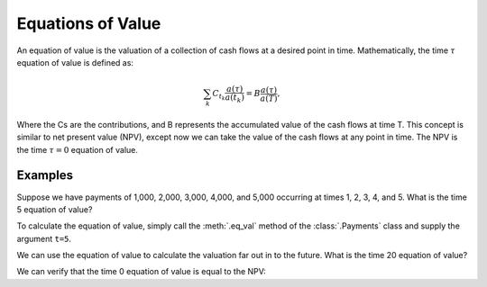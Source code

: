 ===================
Equations of Value
===================

An equation of value is the valuation of a collection of cash flows at a desired point in time. Mathematically, the time :math:`\tau` equation of value is defined as:

.. math::

   \sum_{k}C_{t_k}\frac{a(\tau)}{a(t_k)} = B\frac{a(\tau)}{a(T)},

Where the Cs are the contributions, and B represents the accumulated value of the cash flows at time T. This concept is similar to net present value (NPV), except now we can take the value of the cash flows at any point in time. The NPV is the time :math:`\tau=0` equation of value.

Examples
=========

Suppose we have payments of 1,000, 2,000, 3,000, 4,000, and 5,000 occurring at times 1, 2, 3, 4, and 5. What is the time 5 equation of value?

To calculate the equation of value, simply call the :meth:`.eq_val` method of the :class:`.Payments` class and supply the argument ``t=5``.

.. ipython:: python

   from tmval import Payments

   pmts = Payments(
       amounts=[1000, 2000, 3000, 4000, 5000],
       times=[1, 2, 3, 4, 5],
       gr=.05)

   print(pmts.eq_val(t=5))

We can use the equation of value to calculate the valuation far out in to the future. What is the time 20 equation of value?

.. ipython:: python

   print(pmts.eq_val(t=20))

We can verify that the time 0 equation of value is equal to the NPV:

.. ipython:: python

   print(pmts.eq_val(t=0))

   print(pmts.npv())